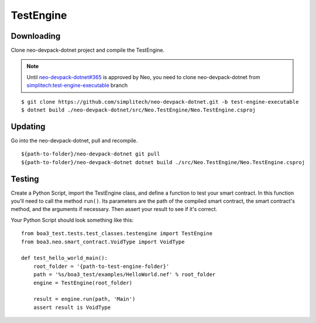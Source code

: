TestEngine
==========

Downloading
^^^^^^^^^^^

Clone neo-devpack-dotnet project and compile the TestEngine.

.. note::
    Until `neo-devpack-dotnet#365 <https://github.com/neo-project/neo-devpack-dotnet/pull/365)>`_ is approved by Neo, you need to clone neo-devpack-dotnet from `simplitech:test-engine-executable <https://github.com/simplitech/neo-devpack-dotnet/tree/test-engine-executable>`_ branch

::

    $ git clone https://github.com/simplitech/neo-devpack-dotnet.git -b test-engine-executable
    $ dotnet build ./neo-devpack-dotnet/src/Neo.TestEngine/Neo.TestEngine.csproj

Updating
^^^^^^^^

Go into the neo-devpack-dotnet, pull and recompile.

::

    ${path-to-folder}/neo-devpack-dotnet git pull
    ${path-to-folder}/neo-devpack-dotnet dotnet build ./src/Neo.TestEngine/Neo.TestEngine.csproj

Testing
^^^^^^^

Create a Python Script, import the TestEngine class, and define a function to test your smart contract. In this function
you'll need to call the method ``run()``. Its parameters are the path of the compiled smart contract, the smart
contract's method, and the arguments if necessary. Then assert your result to see if it's correct.

Your Python Script should look something like this:

::

    from boa3_test.tests.test_classes.testengine import TestEngine
    from boa3.neo.smart_contract.VoidType import VoidType

    def test_hello_world_main():
        root_folder = '{path-to-test-engine-folder}'
        path = '%s/boa3_test/examples/HelloWorld.nef' % root_folder
        engine = TestEngine(root_folder)

        result = engine.run(path, 'Main')
        assert result is VoidType
